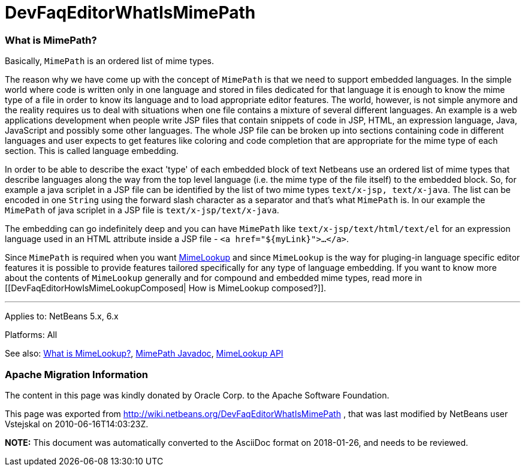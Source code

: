 // 
//     Licensed to the Apache Software Foundation (ASF) under one
//     or more contributor license agreements.  See the NOTICE file
//     distributed with this work for additional information
//     regarding copyright ownership.  The ASF licenses this file
//     to you under the Apache License, Version 2.0 (the
//     "License"); you may not use this file except in compliance
//     with the License.  You may obtain a copy of the License at
// 
//       http://www.apache.org/licenses/LICENSE-2.0
// 
//     Unless required by applicable law or agreed to in writing,
//     software distributed under the License is distributed on an
//     "AS IS" BASIS, WITHOUT WARRANTIES OR CONDITIONS OF ANY
//     KIND, either express or implied.  See the License for the
//     specific language governing permissions and limitations
//     under the License.
//

= DevFaqEditorWhatIsMimePath
:jbake-type: wiki
:jbake-tags: wiki, devfaq, needsreview
:jbake-status: published

=== What is MimePath?

Basically, `MimePath` is an ordered list of mime types.

The reason why we
have come up with the concept of `MimePath` is that we need to support embedded
languages. In the simple world where code is written only in one language
and stored in files dedicated for that language it is enough to know the
mime type of a file in order to know its language and to load appropriate
editor features. The world, however, is not simple anymore and the reality
requires us to deal with situations when one file contains a mixture of
several different languages. An example is a web applications development
when people write JSP files that contain snippets of code in JSP, HTML, an expression
language, Java, JavaScript and possibly some other languages. The whole JSP file
can be broken up into sections containing code in different languages and
user expects to get features like coloring and code completion that are
appropriate for the mime type of each section. This is called language embedding.

In order to be able to describe the exact 'type' of each embedded block of
text Netbeans use an ordered list of mime types that describe languages along the way from the top level language (i.e. the mime type of the file itself) to the embedded block.
So, for example a java scriplet in a JSP file can be identified
by the list of two mime types `text/x-jsp, text/x-java`. The list
can be encoded in one `String` using the forward slash character as
a separator and that's what `MimePath` is. In our example the
`MimePath` of java scriplet in a JSP file is `text/x-jsp/text/x-java`.

The embedding can go indefinitely deep and you can have `MimePath` like
`text/x-jsp/text/html/text/el` for an expression language used in an
HTML attribute inside a JSP file - `<a href="${myLink}">...</a>`.

Since `MimePath` is required when you want
link:DevFaqEditorWhatIsMimeLookup[MimeLookup] and since `MimeLookup` is the
way for pluging-in language specific editor features it is possible to
provide features tailored specifically for any type of language embedding.
If you want to know more about the contents of `MimeLookup` generally and
for compound and embedded mime types, read more in [[DevFaqEditorHowIsMimeLookupComposed| How is MimeLookup
composed?]].

---

Applies to: NetBeans 5.x, 6.x

Platforms: All

See also:
link:DevFaqEditorWhatIsMimeLookup[What is MimeLookup?],
link:http://bits.netbeans.org/dev/javadoc/org-netbeans-modules-editor-mimelookup/org/netbeans/api/editor/mimelookup/MimePath.html[MimePath Javadoc],
link:http://www.netbeans.org/download/dev/javadoc/org-netbeans-modules-editor-mimelookup/index.html[MimeLookup API]

=== Apache Migration Information

The content in this page was kindly donated by Oracle Corp. to the
Apache Software Foundation.

This page was exported from link:http://wiki.netbeans.org/DevFaqEditorWhatIsMimePath[http://wiki.netbeans.org/DevFaqEditorWhatIsMimePath] , 
that was last modified by NetBeans user Vstejskal 
on 2010-06-16T14:03:23Z.


*NOTE:* This document was automatically converted to the AsciiDoc format on 2018-01-26, and needs to be reviewed.
